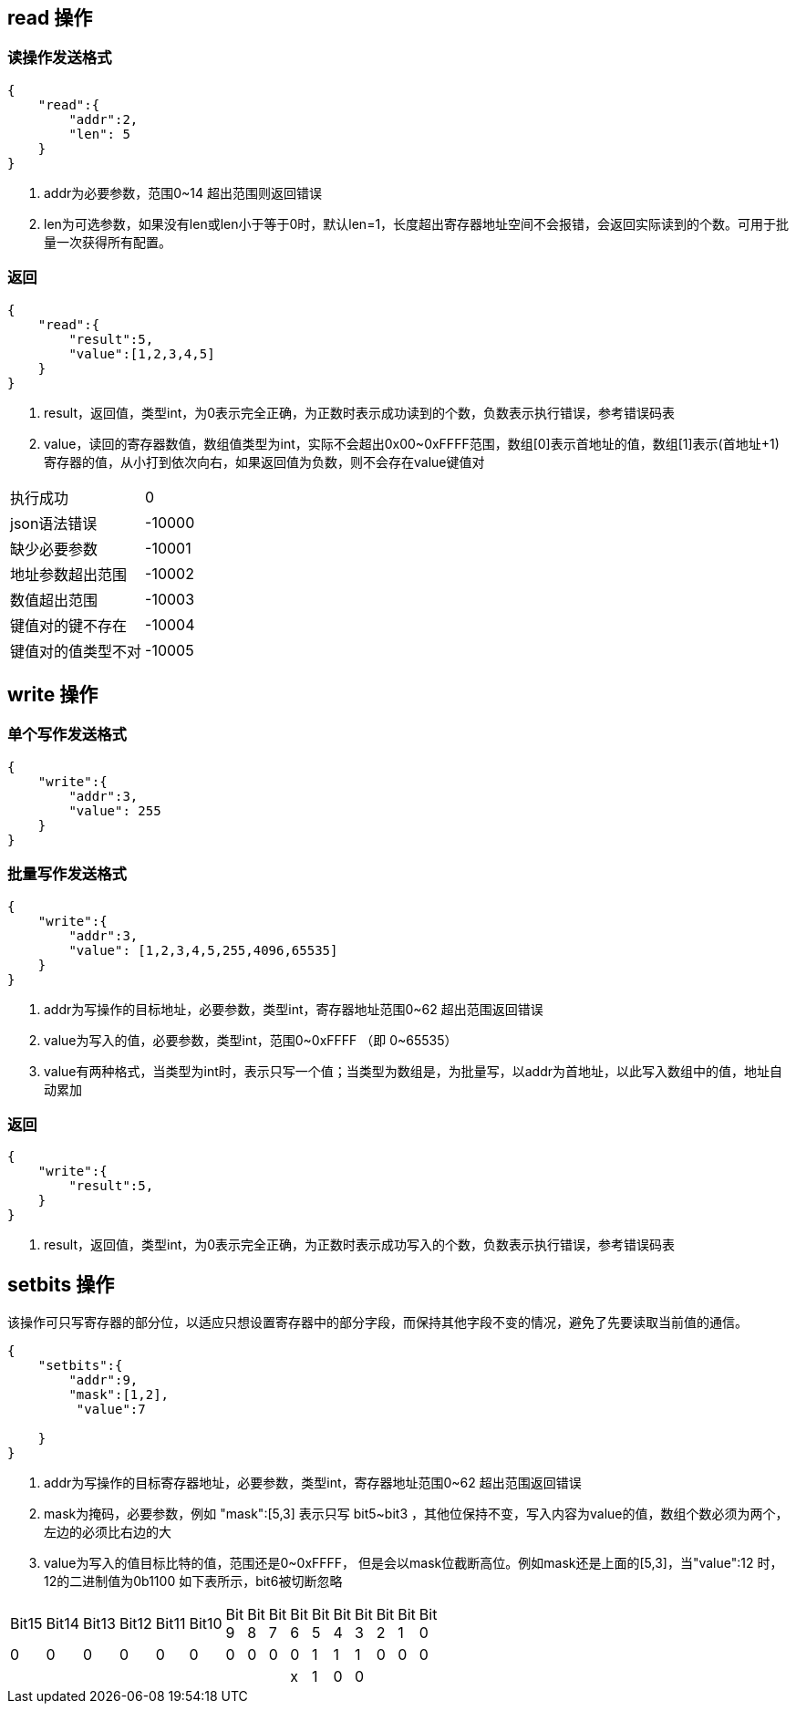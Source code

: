 
== read 操作

=== 读操作发送格式
[source,json]
----
{
    "read":{
        "addr":2, 
        "len": 5  
    }
}
----
<1> addr为必要参数，范围0~14 超出范围则返回错误
<2> len为可选参数，如果没有len或len小于等于0时，默认len=1，长度超出寄存器地址空间不会报错，会返回实际读到的个数。可用于批量一次获得所有配置。

=== 返回
[source,json]
----
{
    "read":{
        "result":5,
        "value":[1,2,3,4,5]
    }
}
----
<1> result，返回值，类型int，为0表示完全正确，为正数时表示成功读到的个数，负数表示执行错误，参考错误码表
<2> value，读回的寄存器数值，数组值类型为int，实际不会超出0x00~0xFFFF范围，数组[0]表示首地址的值，数组[1]表示(首地址+1)寄存器的值，从小打到依次向右，如果返回值为负数，则不会存在value键值对

|=======
|执行成功     |0 
|json语法错误 |-10000   
|缺少必要参数  |-10001      
|地址参数超出范围  | -10002
|数值超出范围  | -10003
|键值对的键不存在 | -10004
|键值对的值类型不对  | -10005
|=======


== write 操作
=== 单个写作发送格式
[source,json]
----
{
    "write":{
        "addr":3,
        "value": 255
    }
}
----



=== 批量写作发送格式
[source,json]
----
{
    "write":{
        "addr":3,
        "value": [1,2,3,4,5,255,4096,65535]
    }
}
----
<1> addr为写操作的目标地址，必要参数，类型int，寄存器地址范围0~62 超出范围返回错误
<2> value为写入的值，必要参数，类型int，范围0~0xFFFF （即 0~65535）
<3> value有两种格式，当类型为int时，表示只写一个值；当类型为数组是，为批量写，以addr为首地址，以此写入数组中的值，地址自动累加

=== 返回
[source,json]
----
{
    "write":{
        "result":5,
    }
}
----
<1> result，返回值，类型int，为0表示完全正确，为正数时表示成功写入的个数，负数表示执行错误，参考错误码表

== setbits 操作

该操作可只写寄存器的部分位，以适应只想设置寄存器中的部分字段，而保持其他字段不变的情况，避免了先要读取当前值的通信。

[source,json]
----
{
    "setbits":{
        "addr":9,
        "mask":[1,2],
         "value":7

    }
}
----
<1> addr为写操作的目标寄存器地址，必要参数，类型int，寄存器地址范围0~62 超出范围返回错误
<2> mask为掩码，必要参数，例如 "mask":[5,3] 表示只写 bit5~bit3 ，其他位保持不变，写入内容为value的值，数组个数必须为两个，左边的必须比右边的大
<3> value为写入的值目标比特的值，范围还是0~0xFFFF， 但是会以mask位截断高位。例如mask还是上面的[5,3]，当"value":12 时，12的二进制值为0b1100
如下表所示，bit6被切断忽略

[width="15%"]
|=======
|Bit15 |Bit14 |Bit13 |Bit12 |Bit11 |Bit10 |Bit 9 |Bit 8 |Bit 7 |Bit 6 |Bit 5 |Bit 4 |Bit 3 |Bit 2 |Bit 1 |Bit 0 
|0     |0     |0     |0     |0     |0     |0     |0     |0     |0     |1     |1     |1     |0     |0     |0     
|      |      |      |      |      |      |      |      |      |x     |1     |0     |0     |      |      |      
|=======

